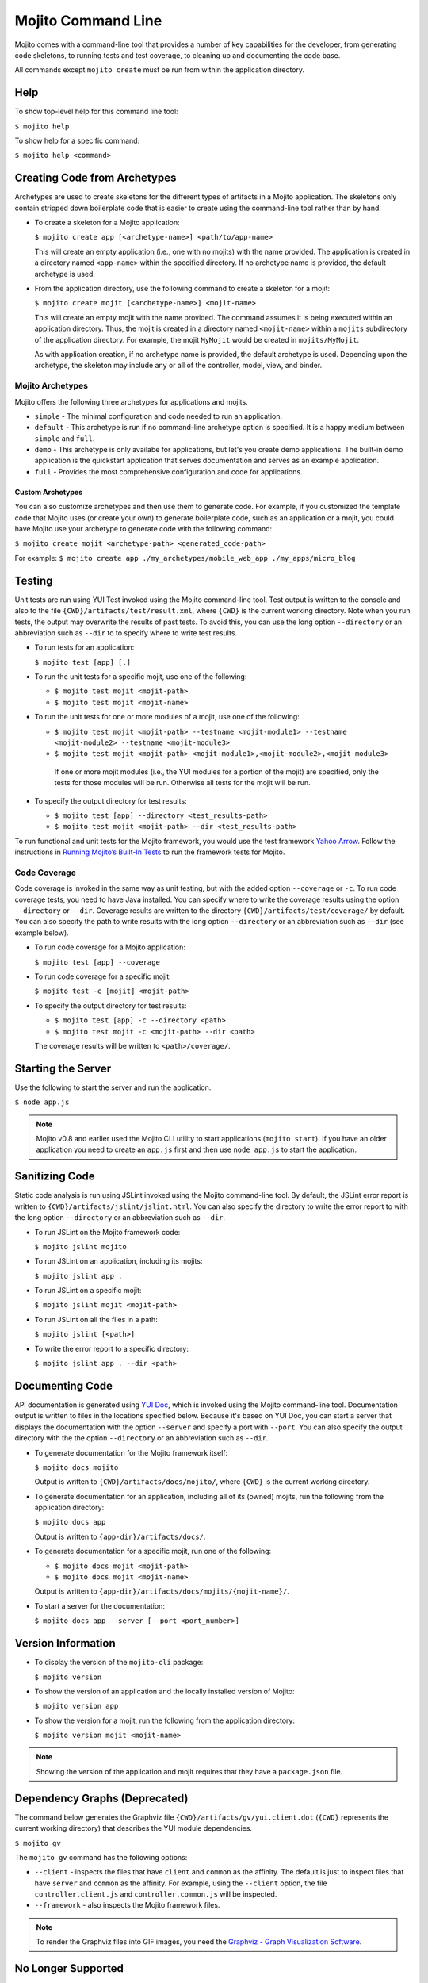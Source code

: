 ===================
Mojito Command Line
===================

Mojito comes with a command-line tool that provides a number of key 
capabilities for the developer, from generating code skeletons, to 
running tests and test coverage, to cleaning up and documenting the 
code base.

All commands except ``mojito create`` must be run from within the application
directory.


.. _mj_cmdlne-help:

Help
====

To show top-level help for this command line tool:

``$ mojito help``

To show help for a specific command:

``$ mojito help <command>``

.. _mj_cmdlne-create_code:

Creating Code from Archetypes
=============================

Archetypes are used to create skeletons for the different types of artifacts 
in a Mojito application. The skeletons only contain stripped down boilerplate 
code that is easier to create using the command-line tool rather than by hand.

- To create a skeleton for a Mojito application:

  ``$ mojito create app [<archetype-name>] <path/to/app-name>``

  This will create an empty application (i.e., one with no mojits) with the name 
  provided. The application is created in a directory named ``<app-name>`` within 
  the specified directory. If no archetype name is provided, the default archetype 
  is used.

- From the application directory, use the following command to create a skeleton 
  for a mojit:

  ``$ mojito create mojit [<archetype-name>] <mojit-name>``

  This will create an empty mojit with the name provided. The command assumes it 
  is being executed within an application directory. Thus, the mojit is created 
  in a directory named ``<mojit-name>`` within a ``mojits`` subdirectory of the 
  application directory. For example, the mojit ``MyMojit`` would be created in 
  ``mojits/MyMojit``.

  As with application creation, if no archetype name is provided, the default 
  archetype is used. Depending upon the archetype, the skeleton may include any 
  or all of the controller, model, view, and binder.


.. _mj_cmdlne-archetype:

Mojito Archetypes
-----------------

Mojito offers the following three archetypes for applications and mojits.

- ``simple`` - The minimal configuration and code needed to run an application.
- ``default`` - This archetype is run if no command-line archetype option is 
  specified. It is a happy medium between ``simple`` and ``full``.
- ``demo`` - This archetype is only availabe for applications, but let's you 
  create demo applications. The built-in demo application is the quickstart 
  application that serves documentation and serves as an example application.
- ``full`` - Provides the most comprehensive configuration and code for 
  applications.

.. _archetype-custom:

Custom Archetypes
#################
 
You can also customize archetypes and then use them to generate code. 
For example, if you customized the template code that Mojito uses (or create your own)
to generate boilerplate code, such as an application or a mojit,
you could have Mojito use your archetype to generate code with the following command:

``$ mojito create mojit <archetype-path> <generated_code-path>``

For example: ``$ mojito create app ./my_archetypes/mobile_web_app ./my_apps/micro_blog``


.. _mj_cmdlne-testing:

Testing
=======

Unit tests are run using YUI Test invoked using the Mojito command-line tool. 
Test output is written to the console and also to the file 
``{CWD}/artifacts/test/result.xml``, where ``{CWD}`` is the current working directory. 
Note when you run tests, the output may overwrite the results of past tests. To avoid this,
you can use the long option ``--directory`` or an abbreviation such as ``--dir`` to
to specify where to write test results.


- To run tests for an application:

  ``$ mojito test [app] [.]``

- To run the unit tests for a specific mojit, use one of the following:

  - ``$ mojito test mojit <mojit-path>``
  - ``$ mojito test mojit <mojit-name>``

- To run the unit tests for one or more modules of a mojit, use one of the following:

  - ``$ mojito test mojit <mojit-path> --testname <mojit-module1> --testname <mojit-module2> --testname <mojit-module3>``
  - ``$ mojito test mojit <mojit-path> <mojit-module1>,<mojit-module2>,<mojit-module3>``


   If one or more mojit modules (i.e., the YUI modules for a portion of the mojit) are 
   specified, only the tests for those modules will be run. Otherwise all tests 
   for the mojit will be run.

- To specify the output directory for test results:


  - ``$ mojito test [app] --directory <test_results-path>``
  - ``$ mojito test mojit <mojit-path> --dir <test_results-path>``

To run functional and unit tests for the Mojito framework,
you would use the test framework `Yahoo Arrow <https://github.com/yahoo/arrow>`_.
Follow the instructions in `Running Mojito’s Built-In Tests <../topics/mojito_testing.html#running-mojito-s-built-in-tests>`_
to run the framework tests for Mojito.

.. _mj_cmdlne-code_coverage:

Code Coverage
-------------

Code coverage is invoked in the same way as unit testing, but with the added 
option ``--coverage`` or ``-c``. To run code coverage tests, you need to have 
Java installed. You can specify where to write the coverage results  using the option
``--directory`` or ``--dir``. Coverage results are written to  
the directory ``{CWD}/artifacts/test/coverage/`` by default. You can also specify the 
path to write results with the long option ``--directory`` or an abbreviation such as 
``--dir`` (see example below).


- To run code coverage for a Mojito application:

  ``$ mojito test [app] --coverage``

- To run code coverage for a specific mojit:

  ``$ mojito test -c [mojit] <mojit-path>``

- To specify the output directory for test results:

  - ``$ mojito test [app] -c --directory <path>``
  - ``$ mojito test mojit -c <mojit-path> --dir <path>``

  The coverage results will be written to ``<path>/coverage/``.

.. _mj_cmdlne-start_server:

Starting the Server
===================

Use the following to start the server and run the application.

``$ node app.js``

.. note:: Mojito v0.8 and earlier used the Mojito CLI utility to start
          applications (``mojito start``). If you have an older application
          you need to create an ``app.js`` first and then use ``node app.js``
          to start the application.

.. _mj_cmdlne-js_lint:

Sanitizing Code
===============

Static code analysis is run using JSLint invoked using the Mojito command-line 
tool. By default, the JSLint error report is written to 
``{CWD}/artifacts/jslint/jslint.html``. You can also specify the directory to
write the error report to with the long option ``--directory`` or an abbreviation such 
as ``--dir``.

- To run JSLint on the Mojito framework code:

  ``$ mojito jslint mojito``

- To run JSLint on an application, including its mojits:

  ``$ mojito jslint app .``

- To run JSLint on a specific mojit:

  ``$ mojito jslint mojit <mojit-path>``

- To run JSLInt on all the files in a path:

  ``$ mojito jslint [<path>]``

- To write the error report to a specific directory:

  ``$ mojito jslint app . --dir <path>``

.. _mj_cmdlne-document_code:

Documenting Code
================

API documentation is generated using `YUI Doc <https://developer.yahoo.com/yui/yuidoc/>`_, 
which is invoked using the Mojito command-line tool. Documentation output is 
written to files in the locations specified below. Because it's based on YUI Doc,
you can start a server that displays the documentation with the option ``--server`` and 
specify a port with ``--port``. You can also specify the output directory with the 
the option ``--directory`` or an abbreviation such as ``--dir``.

- To generate documentation for the Mojito framework itself:

  ``$ mojito docs mojito``

  Output is written to ``{CWD}/artifacts/docs/mojito/``, where ``{CWD}`` is 
  the current working directory.

- To generate documentation for an application, including all of its (owned) 
  mojits, run the following from the application directory:

  ``$ mojito docs app``

  Output is written to ``{app-dir}/artifacts/docs/``.

- To generate documentation for a specific mojit, run one of the following:

  - ``$ mojito docs mojit <mojit-path>``
  - ``$ mojito docs mojit <mojit-name>``

  Output is written to ``{app-dir}/artifacts/docs/mojits/{mojit-name}/``.

- To start a server for the documentation:

  ``$ mojito docs app --server [--port <port_number>]``

.. _mj_cmdlne-version_info:

Version Information
===================

- To display the version of the ``mojito-cli`` package:

  ``$ mojito version``

- To show the version of an application and the locally installed version of Mojito: 

  ``$ mojito version app``

- To show the version for a mojit, run the following from the application 
  directory:

  ``$ mojito version mojit <mojit-name>``

.. note:: Showing the version of the application and mojit requires that they have a 
          ``package.json`` file.

.. _mj_cmdline-dependency:

Dependency Graphs (Deprecated)
==============================

The command below generates the Graphviz file ``{CWD}/artifacts/gv/yui.client.dot`` 
(``{CWD}`` represents the current working directory) that describes the YUI module 
dependencies.

``$ mojito gv``

The ``mojito gv`` command has the following options:

- ``--client`` - inspects the files that have ``client`` and ``common`` as the affinity. 
  The default is just to inspect files that have ``server`` and ``common`` as the affinity. 
  For example, using the ``--client`` option, the file ``controller.client.js`` and 
  ``controller.common.js`` will be inspected.
- ``--framework`` - also inspects the Mojito framework files.

.. note:: To render the Graphviz files into GIF images, you need the `Graphviz - Graph 
          Visualization Software <http://www.graphviz.org/Download..php>`_.


No Longer Supported
===================

As of Mojito v0.9, several command-line features are no longer supported.
The following sections discuss what's not supported and offer possible solutions.

.. _mj_cmdline-mojito_start:

mojito start
------------

Applications are no longer started with ``mojito start``. You start applications
with ``node`` and the boot file ``app.js``:

``$ node app.js``

.. _mj_cmdlne-build_sys:

mojito build
------------

As of Mojito v0.9, the ``build`` command for creating HTML5 applications 
from Mojito applications is no longer available.

.. _mj_cmdline-context:

Specifying Context: --context
-----------------------------

You can no longer specify the base context with the ``--context`` option. 
To specify a base context in Mojito v0.9 and later, you pass a ``context`` object
to the ``extend`` method in the file ``app.js``. In the example snippet from 
``app.js`` below, the application when started will use the base context ``environment:staging``:

.. code-block:: javascript

   var express = require('express'),
       libmojito = require('mojito'),
       app = express();

   libmojito.extend(app, {
       context: {
           runtime: 'server',
           environment: 'staging'
       }
   });

Learn more about contexts in `Using Context Configurations <../topics/mojito_using_contexts.html>`_.

